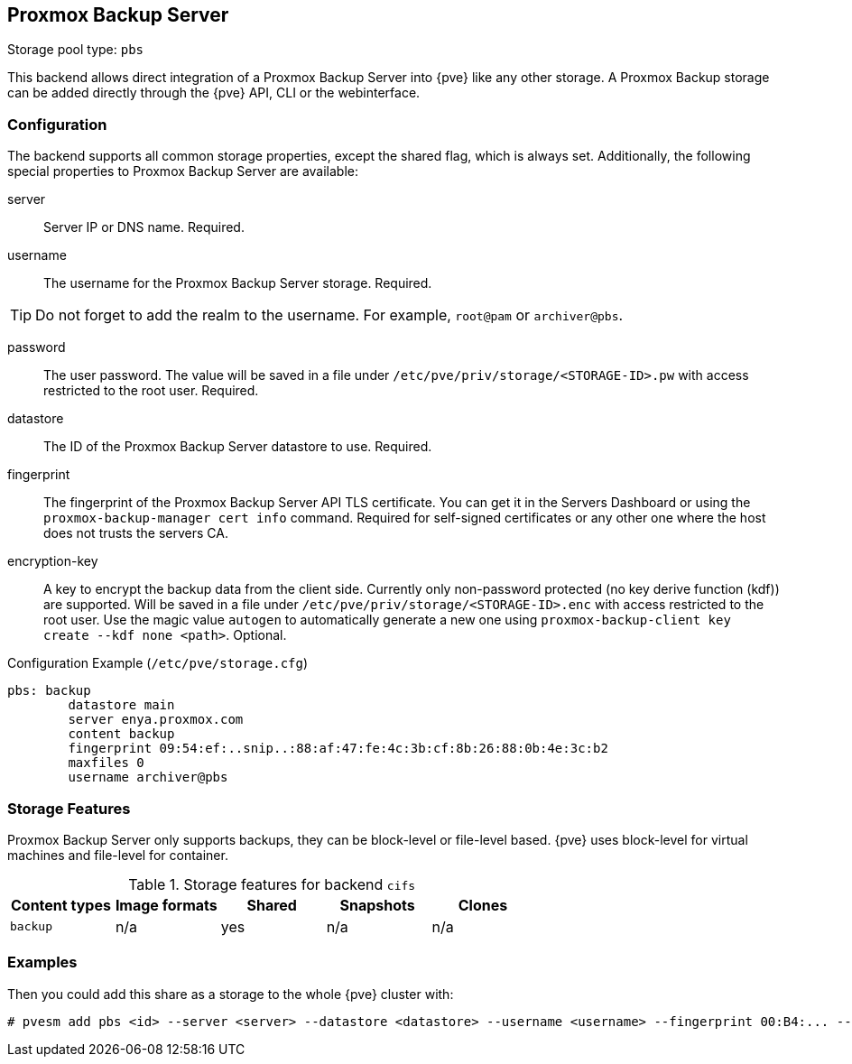 [[storage_pbs]]
Proxmox Backup Server
---------------------
ifdef::wiki[]
:pve-toplevel:
:title: Storage: Proxmox Backup Server
endif::wiki[]

Storage pool type: `pbs`

This backend allows direct integration of a Proxmox Backup Server into {pve}
like any other storage.
A Proxmox Backup storage can be added directly through the {pve} API, CLI or
the webinterface.

Configuration
~~~~~~~~~~~~~

The backend supports all common storage properties, except the shared flag,
which is always set. Additionally, the following special properties to Proxmox
Backup Server are available:

server::

Server IP or DNS name. Required.

username::

The username for the Proxmox Backup Server storage. Required.

TIP: Do not forget to add the realm to the username. For example, `root@pam` or
`archiver@pbs`.

password::

The user password. The value will be saved in a file under
`/etc/pve/priv/storage/<STORAGE-ID>.pw` with access restricted to the root
user. Required.

datastore::

The ID of the Proxmox Backup Server datastore to use. Required.

fingerprint::

The fingerprint of the Proxmox Backup Server API TLS certificate. You can get
it in the Servers Dashboard or using the `proxmox-backup-manager cert info`
command. Required for self-signed certificates or any other one where the host
does not trusts the servers CA.

encryption-key::

A key to encrypt the backup data from the client side. Currently only
non-password protected (no key derive function (kdf)) are supported. Will be
saved in a file under `/etc/pve/priv/storage/<STORAGE-ID>.enc` with access
restricted to the root user.  Use the magic value `autogen` to automatically
generate a new one using `proxmox-backup-client key create --kdf none <path>`.
Optional.

.Configuration Example (`/etc/pve/storage.cfg`)
----
pbs: backup
        datastore main
        server enya.proxmox.com
        content backup
        fingerprint 09:54:ef:..snip..:88:af:47:fe:4c:3b:cf:8b:26:88:0b:4e:3c:b2
        maxfiles 0
        username archiver@pbs
----

Storage Features
~~~~~~~~~~~~~~~~

Proxmox Backup Server only supports backups, they can be block-level or
file-level based. {pve} uses block-level for virtual machines and file-level for
container.

.Storage features for backend `cifs`
[width="100%",cols="m,4*d",options="header"]
|===============================================================
|Content types |Image formats |Shared |Snapshots |Clones
|backup        |n/a           |yes    |n/a       |n/a
|===============================================================

Examples
~~~~~~~~

// TODO: FIXME: add once available
//You can get a list of exported CIFS shares with:
//
//----
//# pvesm scan pbs <server> [--username <username>] [--password]
//----

Then you could add this share as a storage to the whole {pve} cluster
with:

----
# pvesm add pbs <id> --server <server> --datastore <datastore> --username <username> --fingerprint 00:B4:... --password
----

ifdef::wiki[]

See Also
~~~~~~~~

* link:/wiki/Storage[Storage]

endif::wiki[]
